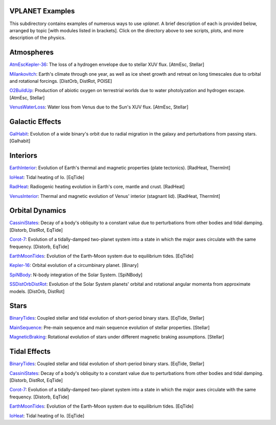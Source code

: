 VPLANET Examples
================

This subdirectory contains examples of numerous ways to use `vplanet`. A brief
description of each is provided below, arranged by topic [with modules listed in brackets]. Click on the directory above to see scripts,
plots, and more description of the physics.

**Atmospheres**
===============

`AtmEscKepler-36 <https://github.com/VirtualPlanetaryLaboratory/vplanet/tree/master/examples/AtMescKepler-36>`_: The loss of a hydrogen envelope due to stellar XUV flux. [AtmEsc, Stellar]

`Milankovitch <https://github.com/VirtualPlanetaryLaboratory/vplanet/tree/master/examples/Milankovitch>`_: Earth's climate through one year, as well as ice sheet growth and retreat on long timescales due to orbital and rotational forcings. [DistOrb, DistRot, POISE]

`O2BuildUp <https://github.com/VirtualPlanetaryLaboratory/vplanet/tree/master/examples/O2BuildUp>`_: Production of abiotic oxygen on terrestrial worlds due to water photolyzation and hydrogen escape. [AtmEsc, Stellar]

`VenusWaterLoss <https://github.com/VirtualPlanetaryLaboratory/vplanet/tree/master/examples/VenusWaterLoss>`_: Water loss from Venus due to the Sun's XUV flux. [AtmEsc, Stellar]

**Galactic Effects**
====================

`GalHabit <https://github.com/VirtualPlanetaryLaboratory/vplanet/tree/master/examples/GalHabit>`_: Evolution of a wide binary's orbit due to radial migration in the galaxy and perturbations from passing stars. [Galhabit]

**Interiors**
=============

`EarthInterior <https://github.com/VirtualPlanetaryLaboratory/vplanet/tree/master/examples/EarthInterior>`_: Evolution of Earth's thermal and magnetic properties (plate tectonics). [RadHeat, ThermInt]

`IoHeat <https://github.com/VirtualPlanetaryLaboratory/vplanet/tree/master/examples/IoHeat>`_: Tidal heating of Io. [EqTide]

`RadHeat <https://github.com/VirtualPlanetaryLaboratory/vplanet/tree/master/examples/RadHeat>`_: Radiogenic heating evolution in Earth's core, mantle and crust. [RadHeat]

`VenusInterior <https://github.com/VirtualPlanetaryLaboratory/vplanet/tree/master/examples/VenusInterior>`_: Thermal and magnetic evolution of Venus' interior (stagnant lid). [RadHeat, ThermInt]

**Orbital Dynamics**
====================

`CassiniStates <https://github.com/VirtualPlanetaryLaboratory/vplanet/tree/master/examples/CassiniStates>`_: Decay of a body's obliquity to a constant value due to perturbations from other bodies and tidal damping. [Distorb, DistRot, EqTide]

`Corot-7 <https://github.com/VirtualPlanetaryLaboratory/vplanet/tree/master/examples/Corot-7>`_: Evolution of a tidally-damped two-planet system into a state in which the major axes circulate with the same frequency. [Distorb, EqTide]

`EarthMoonTides <https://github.com/VirtualPlanetaryLaboratory/vplanet/tree/master/examples/EarthMoonTides>`_: Evolution of the Earth-Moon system due to equilibrium tides. [EqTide]

`Kepler-16 <https://github.com/VirtualPlanetaryLaboratory/vplanet/tree/master/examples/Kepler-16>`_: Orbital evolution of a circumbinary planet. [Binary]

`SpiNBody <https://github.com/VirtualPlanetaryLaboratory/vplanet/tree/master/examples/SpiNBody>`_: N-body integration of the Solar System. [SpiNBody]

`SSDistOrbDistRot <https://github.com/VirtualPlanetaryLaboratory/vplanet/tree/master/examples/SSDistOrbDistRot>`_: Evolution of the Solar System planets' orbital and rotational angular momenta from approximate models. [DistOrb, DistRot]

**Stars**
=========

`BinaryTides <https://github.com/VirtualPlanetaryLaboratory/vplanet/tree/master/examples/BinaryTides>`_: Coupled stellar and tidal evolution of short-period binary stars. [EqTide, Stellar]

`MainSequence <https://github.com/VirtualPlanetaryLaboratory/vplanet/tree/master/examples/MainSequence>`_: Pre-main sequence and main sequence evolution of stellar properties. [Stellar]

`MagneticBraking <https://github.com/VirtualPlanetaryLaboratory/vplanet/tree/master/examples/MagneticBraking>`_: Rotational evolution of stars under different magnetic braking assumptions. [Stellar]

**Tidal Effects**
=================

`BinaryTides <https://github.com/VirtualPlanetaryLaboratory/vplanet/tree/master/examples/BinaryTides>`_: Coupled stellar and tidal evolution of short-period binary stars. [EqTide, Stellar]

`CassiniStates <https://github.com/VirtualPlanetaryLaboratory/vplanet/tree/master/examples/CassiniStates>`_: Decay of a body's obliquity to a constant value due to perturbations from other bodies and tidal damping. [Distorb, DistRot, EqTide]

`Corot-7 <https://github.com/VirtualPlanetaryLaboratory/vplanet/tree/master/examples/Corot-7>`_: Evolution of a tidally-damped two-planet system into a state in which the major axes circulate with the same frequency. [Distorb, EqTide]

`EarthMoonTides <https://github.com/VirtualPlanetaryLaboratory/vplanet/tree/master/examples/EarthMoonTides>`_: Evolution of the Earth-Moon system due to equilibrium tides. [EqTide]

`IoHeat <https://github.com/VirtualPlanetaryLaboratory/vplanet/tree/master/examples/IoHeat>`_: Tidal heating of Io. [EqTide]
